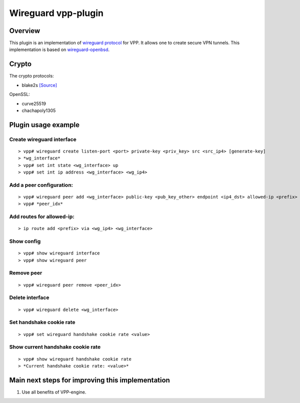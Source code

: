 .. _wireguard_plugin_doc:

Wireguard vpp-plugin
====================

Overview
--------

This plugin is an implementation of `wireguard
protocol <https://www.wireguard.com/>`__ for VPP. It allows one to
create secure VPN tunnels. This implementation is based on
`wireguard-openbsd <https://git.zx2c4.com/wireguard-openbsd/>`__.

Crypto
------

The crypto protocols:

-  blake2s `[Source] <https://github.com/BLAKE2/BLAKE2>`__

OpenSSL:

-  curve25519
-  chachapoly1305

Plugin usage example
--------------------

Create wireguard interface
~~~~~~~~~~~~~~~~~~~~~~~~~~

::

   > vpp# wireguard create listen-port <port> private-key <priv_key> src <src_ip4> [generate-key]
   > *wg_interface*
   > vpp# set int state <wg_interface> up
   > vpp# set int ip address <wg_interface> <wg_ip4>

Add a peer configuration:
~~~~~~~~~~~~~~~~~~~~~~~~~

::

   > vpp# wireguard peer add <wg_interface> public-key <pub_key_other> endpoint <ip4_dst> allowed-ip <prefix> port <port_dst> persistent-keepalive [keepalive_interval]
   > vpp# *peer_idx*

Add routes for allowed-ip:
~~~~~~~~~~~~~~~~~~~~~~~~~~

::

   > ip route add <prefix> via <wg_ip4> <wg_interface>

Show config
~~~~~~~~~~~

::

   > vpp# show wireguard interface
   > vpp# show wireguard peer

Remove peer
~~~~~~~~~~~

::

   > vpp# wireguard peer remove <peer_idx>

Delete interface
~~~~~~~~~~~~~~~~

::

   > vpp# wireguard delete <wg_interface>

Set handshake cookie rate
~~~~~~~~~~~~~~~~~~~~~~~~~

::

   > vpp# set wireguard handshake cookie rate <value>

Show current handshake cookie rate
~~~~~~~~~~~~~~~~~~~~~~~~~~~~~~~~~~

::

   > vpp# show wireguard handshake cookie rate
   > *Current handshake cookie rate: <value>*


Main next steps for improving this implementation
-------------------------------------------------

1. Use all benefits of VPP-engine.
